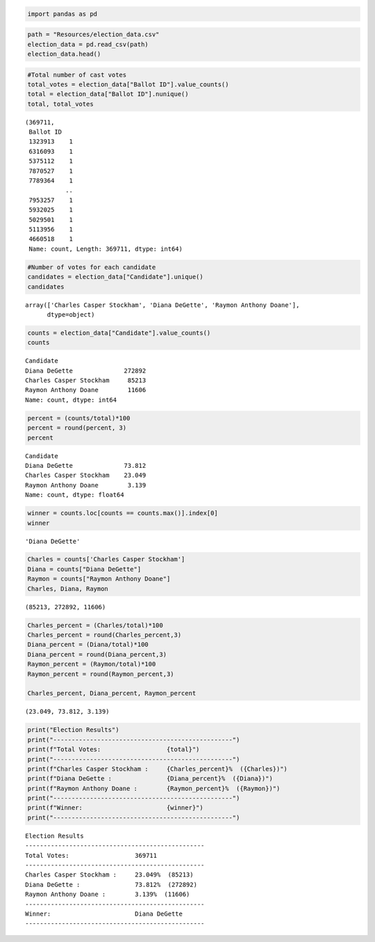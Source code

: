 .. code:: ipython3

    import pandas as pd

.. code:: ipython3

    path = "Resources/election_data.csv"
    election_data = pd.read_csv(path)
    election_data.head()




.. raw:: html

    <div>
    <style scoped>
        .dataframe tbody tr th:only-of-type {
            vertical-align: middle;
        }
    
        .dataframe tbody tr th {
            vertical-align: top;
        }
    
        .dataframe thead th {
            text-align: right;
        }
    </style>
    <table border="1" class="dataframe">
      <thead>
        <tr style="text-align: right;">
          <th></th>
          <th>Ballot ID</th>
          <th>County</th>
          <th>Candidate</th>
        </tr>
      </thead>
      <tbody>
        <tr>
          <th>0</th>
          <td>1323913</td>
          <td>Jefferson</td>
          <td>Charles Casper Stockham</td>
        </tr>
        <tr>
          <th>1</th>
          <td>1005842</td>
          <td>Jefferson</td>
          <td>Charles Casper Stockham</td>
        </tr>
        <tr>
          <th>2</th>
          <td>1880345</td>
          <td>Jefferson</td>
          <td>Charles Casper Stockham</td>
        </tr>
        <tr>
          <th>3</th>
          <td>1600337</td>
          <td>Jefferson</td>
          <td>Charles Casper Stockham</td>
        </tr>
        <tr>
          <th>4</th>
          <td>1835994</td>
          <td>Jefferson</td>
          <td>Charles Casper Stockham</td>
        </tr>
      </tbody>
    </table>
    </div>



.. code:: ipython3

    #Total number of cast votes
    total_votes = election_data["Ballot ID"].value_counts()
    total = election_data["Ballot ID"].nunique()
    total, total_votes




.. parsed-literal::

    (369711,
     Ballot ID
     1323913    1
     6316093    1
     5375112    1
     7870527    1
     7789364    1
               ..
     7953257    1
     5932025    1
     5029501    1
     5113956    1
     4660518    1
     Name: count, Length: 369711, dtype: int64)




.. code:: ipython3

    #Number of votes for each candidate
    candidates = election_data["Candidate"].unique()
    candidates




.. parsed-literal::

    array(['Charles Casper Stockham', 'Diana DeGette', 'Raymon Anthony Doane'],
          dtype=object)



.. code:: ipython3

    counts = election_data["Candidate"].value_counts()
    counts




.. parsed-literal::

    Candidate
    Diana DeGette              272892
    Charles Casper Stockham     85213
    Raymon Anthony Doane        11606
    Name: count, dtype: int64



.. code:: ipython3

    percent = (counts/total)*100
    percent = round(percent, 3)
    percent




.. parsed-literal::

    Candidate
    Diana DeGette              73.812
    Charles Casper Stockham    23.049
    Raymon Anthony Doane        3.139
    Name: count, dtype: float64



.. code:: ipython3

    winner = counts.loc[counts == counts.max()].index[0]
    winner




.. parsed-literal::

    'Diana DeGette'



.. code:: ipython3

    Charles = counts['Charles Casper Stockham']
    Diana = counts["Diana DeGette"]
    Raymon = counts["Raymon Anthony Doane"]
    Charles, Diana, Raymon




.. parsed-literal::

    (85213, 272892, 11606)



.. code:: ipython3

    Charles_percent = (Charles/total)*100
    Charles_percent = round(Charles_percent,3)
    Diana_percent = (Diana/total)*100
    Diana_percent = round(Diana_percent,3)
    Raymon_percent = (Raymon/total)*100
    Raymon_percent = round(Raymon_percent,3)
    
    Charles_percent, Diana_percent, Raymon_percent




.. parsed-literal::

    (23.049, 73.812, 3.139)



.. code:: ipython3

    print("Election Results")
    print("-------------------------------------------------")
    print(f"Total Votes:                  {total}")
    print("-------------------------------------------------")
    print(f"Charles Casper Stockham :     {Charles_percent}%  ({Charles})")
    print(f"Diana DeGette :               {Diana_percent}%  ({Diana})")
    print(f"Raymon Anthony Doane :        {Raymon_percent}%  ({Raymon})")
    print("-------------------------------------------------")
    print(f"Winner:                       {winner}")
    print("-------------------------------------------------")


.. parsed-literal::

    Election Results
    -------------------------------------------------
    Total Votes:                  369711
    -------------------------------------------------
    Charles Casper Stockham :     23.049%  (85213)
    Diana DeGette :               73.812%  (272892)
    Raymon Anthony Doane :        3.139%  (11606)
    -------------------------------------------------
    Winner:                       Diana DeGette
    -------------------------------------------------
    

